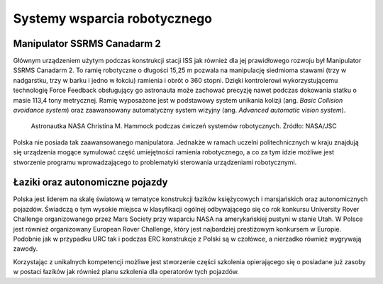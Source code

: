 Systemy wsparcia robotycznego
=============================

Manipulator SSRMS Canadarm 2
----------------------------
Głównym urządzeniem użytym podczas konstrukcji stacji ISS jak również dla jej prawidłowego rozwoju był Manipulator SSRMS Canadarm 2. To ramię robotyczne o długości 15,25 m pozwala na manipulację siedmioma stawami (trzy w nadgarstku, trzy w barku i jedno w łokciu) ramienia i obrót o 360 stopni. Dzięki kontrolerowi wykorzystującemu technologię Force Feedback obsługujący go astronauta może zachować precyzję nawet podczas dokowania statku o masie 113,4 tony metrycznej. Ramię wyposażone jest w podstawowy system unikania kolizji (ang. *Basic Collision avoidance system*) oraz zaawansowany automatyczny system wizyjny (ang. *Advanced automatic vision system*).

.. figure:: img/iss-robotics-controller.jpg
    :name: figure-iss-robotics-controller

    Astronautka NASA Christina M. Hammock podczas ćwiczeń systemów robotycznych. Źródło: NASA/JSC

Polska nie posiada tak zaawansowanego manipulatora. Jednakże w ramach uczelni politechnicznych w kraju znajdują się urządzenia mogące symulować część umiejętności ramienia robotycznego, a co za tym idzie możliwe jest stworzenie programu wprowadzającego to problematyki sterowania urządzeniami robotycznymi.

Łaziki oraz autonomiczne pojazdy
--------------------------------
Polska jest liderem na skalę światową w tematyce konstrukcji łazików księżycowych i marsjańskich oraz autonomicznych pojazdów. Świadczą o tym wysokie miejsca w klasyfikacji ogólnej odbywającego się co rok konkursu University Rover Challenge organizowanego przez Mars Society przy wsparciu NASA na amerykańskiej pustyni w stanie Utah. W Polsce jest również organizowany European Rover Challenge, który jest najbardziej prestiżowym konkursem w Europie. Podobnie jak w przypadku URC tak i podczas ERC konstrukcje z Polski są w czołówce, a nierzadko również wygrywają zawody.

Korzystając z unikalnych kompetencji możliwe jest stworzenie części szkolenia opierającego się o posiadane już zasoby w postaci łazików jak również planu szkolenia dla operatorów tych pojazdów.
